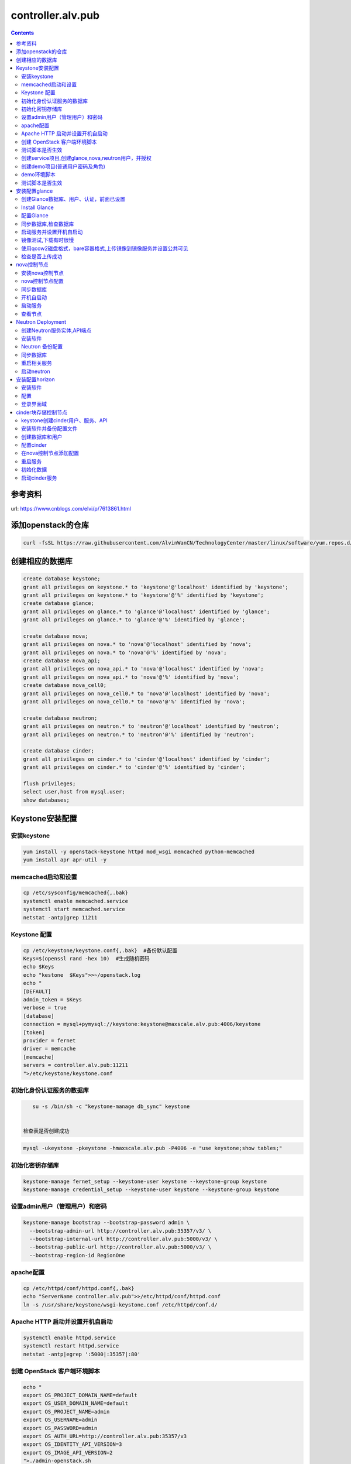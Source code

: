 ################################
controller.alv.pub
################################


.. contents::


参考资料
````````````````````

url: https://www.cnblogs.com/elvi/p/7613861.html


添加openstack的仓库
```````````````````````
.. code-block:: bash

    curl -fsSL https://raw.githubusercontent.com/AlvinWanCN/TechnologyCenter/master/linux/software/yum.repos.d/openstack_pick_centos7.repo > /etc/yum.repos.d/openstack_pick_centos7.repo

创建相应的数据库
``````````````````````

.. code-block:: mysql

    create database keystone;
    grant all privileges on keystone.* to 'keystone'@'localhost' identified by 'keystone';
    grant all privileges on keystone.* to 'keystone'@'%' identified by 'keystone';
    create database glance;
    grant all privileges on glance.* to 'glance'@'localhost' identified by 'glance';
    grant all privileges on glance.* to 'glance'@'%' identified by 'glance';

    create database nova;
    grant all privileges on nova.* to 'nova'@'localhost' identified by 'nova';
    grant all privileges on nova.* to 'nova'@'%' identified by 'nova';
    create database nova_api;
    grant all privileges on nova_api.* to 'nova'@'localhost' identified by 'nova';
    grant all privileges on nova_api.* to 'nova'@'%' identified by 'nova';
    create database nova_cell0;
    grant all privileges on nova_cell0.* to 'nova'@'localhost' identified by 'nova';
    grant all privileges on nova_cell0.* to 'nova'@'%' identified by 'nova';

    create database neutron;
    grant all privileges on neutron.* to 'neutron'@'localhost' identified by 'neutron';
    grant all privileges on neutron.* to 'neutron'@'%' identified by 'neutron';

    create database cinder;
    grant all privileges on cinder.* to 'cinder'@'localhost' identified by 'cinder';
    grant all privileges on cinder.* to 'cinder'@'%' identified by 'cinder';

    flush privileges;
    select user,host from mysql.user;
    show databases;

Keystone安装配置
`````````````````````````

安装keystone
-------------------

.. code-block:: bash

    yum install -y openstack-keystone httpd mod_wsgi memcached python-memcached
    yum install apr apr-util -y

memcached启动和设置
-----------------------
.. code-block:: bash

    cp /etc/sysconfig/memcached{,.bak}
    systemctl enable memcached.service
    systemctl start memcached.service
    netstat -antp|grep 11211



Keystone 配置
-----------------------

.. code-block:: bash

    cp /etc/keystone/keystone.conf{,.bak}  #备份默认配置
    Keys=$(openssl rand -hex 10)  #生成随机密码
    echo $Keys
    echo "kestone  $Keys">>~/openstack.log
    echo "
    [DEFAULT]
    admin_token = $Keys
    verbose = true
    [database]
    connection = mysql+pymysql://keystone:keystone@maxscale.alv.pub:4006/keystone
    [token]
    provider = fernet
    driver = memcache
    [memcache]
    servers = controller.alv.pub:11211
    ">/etc/keystone/keystone.conf



初始化身份认证服务的数据库
-----------------------

.. code-block:: bash

    su -s /bin/sh -c "keystone-manage db_sync" keystone


 检查表是否创建成功
.. code-block:: bash

    mysql -ukeystone -pkeystone -hmaxscale.alv.pub -P4006 -e "use keystone;show tables;"


初始化密钥存储库
-----------------------

.. code-block:: bash

    keystone-manage fernet_setup --keystone-user keystone --keystone-group keystone
    keystone-manage credential_setup --keystone-user keystone --keystone-group keystone


设置admin用户（管理用户）和密码
----------------------------------------------

.. code-block:: bash

    keystone-manage bootstrap --bootstrap-password admin \
      --bootstrap-admin-url http://controller.alv.pub:35357/v3/ \
      --bootstrap-internal-url http://controller.alv.pub:5000/v3/ \
      --bootstrap-public-url http://controller.alv.pub:5000/v3/ \
      --bootstrap-region-id RegionOne


apache配置
-----------------------

.. code-block:: bash

    cp /etc/httpd/conf/httpd.conf{,.bak}
    echo "ServerName controller.alv.pub">>/etc/httpd/conf/httpd.conf
    ln -s /usr/share/keystone/wsgi-keystone.conf /etc/httpd/conf.d/

Apache HTTP 启动并设置开机自启动
----------------------------------------------

.. code-block:: bash

    systemctl enable httpd.service
    systemctl restart httpd.service
    netstat -antp|egrep ':5000|:35357|:80'


创建 OpenStack 客户端环境脚本
----------------------------------------------


.. code-block:: bash

    echo "
    export OS_PROJECT_DOMAIN_NAME=default
    export OS_USER_DOMAIN_NAME=default
    export OS_PROJECT_NAME=admin
    export OS_USERNAME=admin
    export OS_PASSWORD=admin
    export OS_AUTH_URL=http://controller.alv.pub:35357/v3
    export OS_IDENTITY_API_VERSION=3
    export OS_IMAGE_API_VERSION=2
    ">./admin-openstack.sh


测试脚本是否生效
----------------------------------------------

.. code-block:: bash

    source ./admin-openstack.sh
    yum install python-openstackclient openstack-selinux python2-PyMySQL -y #OpenStack客户端
    yum install openstack-utils -y #openstack工具
    openstack token issue


创建service项目,创建glance,nova,neutron用户，并授权
---------------------------------------------------------------------

.. code-block:: bash

    openstack project create --domain default --description "Service Project" service
    openstack user create --domain default --password=glance glance
    openstack role add --project service --user glance admin
    openstack user create --domain default --password=nova nova
    openstack role add --project service --user nova admin
    openstack user create --domain default --password=neutron neutron
    openstack role add --project service --user neutron admin


创建demo项目(普通用户密码及角色)
----------------------------------------------

.. code-block:: bash

    openstack project create --domain default --description "Demo Project" demo
    openstack user create --domain default --password=demo demo
    openstack role create user
    openstack role add --project demo --user demo user


demo环境脚本
-----------------------

.. code-block:: bash

    echo "
    export OS_PROJECT_DOMAIN_NAME=default
    export OS_USER_DOMAIN_NAME=default
    export OS_PROJECT_NAME=demo
    export OS_USERNAME=demo
    export OS_PASSWORD=demo
    export OS_AUTH_URL=http://controller.alv.pub:5000/v3
    export OS_IDENTITY_API_VERSION=3
    export OS_IMAGE_API_VERSION=2
    ">./demo-openstack.sh


测试脚本是否生效
----------------------------------------------

.. code-block:: bash

    source ./demo-openstack.sh
    openstack token issue


安装配置glance
``````````````````````````



创建Glance数据库、用户、认证，前面已设置
---------------------------------------------------------------------

 keystone上服务注册 ,创建glance服务实体,API端点（公有、私有、admin）

.. code-block:: bash

    source ./admin-openstack.sh || { echo "加载前面设置的admin-openstack.sh环境变量脚本";exit; }
    openstack service create --name glance --description "OpenStack Image" image
    openstack endpoint create --region RegionOne image public http://controller.alv.pub:9292
    openstack endpoint create --region RegionOne image internal http://controller.alv.pub:9292
    openstack endpoint create --region RegionOne image admin http://controller.alv.pub:9292


Install Glance
----------------------------------------------

.. code-block:: bash

    sed -i 's/\$contentdir/centos-7/' /etc/yum.repos.d/CentOS-QEMU-EV.repo
    yum install openstack-glance python-glance python-memcached -y


配置Glance
-----------------------

.. code-block:: bash

    cp /etc/glance/glance-api.conf{,.bak}
    cp /etc/glance/glance-registry.conf{,.bak}


 images默认/var/lib/glance/images/

.. code-block:: bash

    Imgdir=/XLH_DATE/images
    mkdir -p $Imgdir
    chown glance:nobody $Imgdir
    echo "镜像目录： $Imgdir"
    echo "#
    [database]
    connection = mysql+pymysql://glance:glance@maxscale.alv.pub:4006/glance
    [keystone_authtoken]
    auth_uri = http://controller.alv.pub:5000/v3
    auth_url = http://controller.alv.pub:35357/v3
    memcached_servers = controller.alv.pub:11211
    auth_type = password
    project_domain_name = default
    user_domain_name = default
    project_name = service
    username = glance
    password = glance
    [paste_deploy]
    flavor = keystone
    [glance_store]
    stores = file,http
    default_store = file
    filesystem_store_datadir = $Imgdir
    #">/etc/glance/glance-api.conf

.. code-block:: bash

    echo "#
    [database]
    connection = mysql+pymysql://glance:glance@maxscale.alv.pub:4006/glance
    [keystone_authtoken]
    auth_uri = http://controller.alv.pub:5000/v3
    auth_url = http://controller.alv.pub:35357/v3
    memcached_servers = controller.alv.pub:11211
    auth_type = password
    project_domain_name = default
    user_domain_name = default
    project_name = service
    username = glance
    password = glance
    [paste_deploy]
    flavor = keystone
    #">/etc/glance/glance-registry.conf


同步数据库,检查数据库
----------------------------------------------
.. code-block:: bash

    su -s /bin/sh -c "glance-manage db_sync" glance
    mysql -h maxscale.alv.pub -u glance -pglance -P4006 -e "use glance;show tables;"


启动服务并设置开机自启动
----------------------------------------------
.. code-block:: bash

    systemctl enable openstack-glance-api openstack-glance-registry
    systemctl start openstack-glance-api openstack-glance-registry
    #systemctl restart openstack-glance-api  openstack-glance-registry
    netstat -antp|egrep '9292|9191' #检测服务端口


镜像测试,下载有时很慢
----------------------------------------------

.. code-block:: bash

    #wget http://download.cirros-cloud.net/0.3.5/cirros-0.3.5-x86_64-disk.img #下载测试镜像源
    wget http://dc.alv.pub/openstack_pick_centos7/cirros-0.3.5-x86_64-disk.img


使用qcow2磁盘格式，bare容器格式,上传镜像到镜像服务并设置公共可见
---------------------------------------------------------------------

.. code-block:: bash

    source ./admin-openstack.sh

    openstack image create "cirros" \
      --file cirros-0.3.5-x86_64-disk.img \
      --disk-format qcow2 --container-format bare \
      --public

检查是否上传成功
----------------------------------------------

.. code-block:: bash

    openstack image list
    #glance image-list
    ls $Imgdir

 #删除镜像 glance image-delete 镜像id


nova控制节点
`````````````````

 创建Nova数据库、用户、认证，


.. code-block:: bash

    source ./admin-openstack.sh
    openstack service create --name nova --description "OpenStack Compute" compute
    openstack endpoint create --region RegionOne compute public http://controller.alv.pub:8774/v2.1
    openstack endpoint create --region RegionOne compute internal http://controller.alv.pub:8774/v2.1
    openstack endpoint create --region RegionOne compute admin http://controller.alv.pub:8774/v2.1


 创建placement用户、服务、API

.. code-block:: bash

    openstack user create --domain default --password=placement placement
    openstack role add --project service --user placement admin
    openstack service create --name placement --description "Placement API" placement
    openstack endpoint create --region RegionOne placement public http://controller.alv.pub:8778
    openstack endpoint create --region RegionOne placement internal http://controller.alv.pub:8778
    openstack endpoint create --region RegionOne placement admin http://controller.alv.pub:8778
    #openstack endpoint delete id?


安装nova控制节点
----------------------------------------------

.. code-block:: bash

    yum install -y openstack-nova-api openstack-nova-conductor \
      openstack-nova-console openstack-nova-novncproxy \
      openstack-nova-scheduler openstack-nova-placement-api


nova控制节点配置
----------------------------------------------

.. code-block:: bash


    echo '#
    [DEFAULT]
    enabled_apis = osapi_compute,metadata
    transport_url = rabbit://openstack:openstack@rabbitmq1.alv.pub
    my_ip = 192.168.127.79
    use_neutron = True
    firewall_driver = nova.virt.firewall.NoopFirewallDriver

    [api_database]
    connection = mysql+pymysql://nova:nova@maxscale.alv.pub:4006/nova_api
    [database]
    connection = mysql+pymysql://nova:nova@maxscale.alv.pub:4006/nova

    [api]
    auth_strategy = keystone
    [keystone_authtoken]
    auth_uri = http://controller.alv.pub:5000
    auth_url = http://controller.alv.pub:35357
    memcached_servers = controller.alv.pub:11211
    auth_type = password
    project_domain_name = default
    user_domain_name = default
    project_name = service
    username = nova
    password = nova

    [vnc]
    enabled = true
    vncserver_listen = $my_ip
    vncserver_proxyclient_address = $my_ip
    [glance]
    api_servers = http://controller.alv.pub:9292
    [oslo_concurrency]
    lock_path = /var/lib/nova/tmp

    [placement]
    os_region_name = RegionOne
    project_domain_name = Default
    project_name = service
    auth_type = password
    user_domain_name = Default
    auth_url = http://controller.alv.pub:35357/v3
    username = placement
    password = placement

    [scheduler]
    discover_hosts_in_cells_interval = 300
    #'>/etc/nova/nova.conf



.. code-block:: bash

    echo "

    #Placement API
    <Directory /usr/bin>
       <IfVersion >= 2.4>
          Require all granted
       </IfVersion>
       <IfVersion < 2.4>
          Order allow,deny
          Allow from all
       </IfVersion>
    </Directory>
    ">>/etc/httpd/conf.d/00-nova-placement-api.conf

.. code-block:: bash

    systemctl restart httpd


同步数据库
-----------------------

.. code-block:: bash


    su -s /bin/sh -c "nova-manage api_db sync" nova
    su -s /bin/sh -c "nova-manage cell_v2 map_cell0" nova
    su -s /bin/sh -c "nova-manage cell_v2 create_cell --name=cell1 --verbose" nova
    su -s /bin/sh -c "nova-manage db sync" nova


 检测数据

.. code-block:: bash


    nova-manage cell_v2 list_cells

    mysql -h maxscale.alv.pub -u nova -pnova -P4006 -e "use nova_api;show tables;"
    mysql -h maxscale.alv.pub -u nova -pnova -P4006 -e "use nova;show tables;"
    mysql -h maxscale.alv.pub -u nova -pnova -P4006 -e "use nova_cell0;show tables;"

开机自启动
-----------------------

.. code-block:: bash

    systemctl enable openstack-nova-api.service \
    openstack-nova-consoleauth.service openstack-nova-scheduler.service \
    openstack-nova-conductor.service openstack-nova-novncproxy.service


启动服务
-----------------------

.. code-block:: bash

    systemctl start openstack-nova-api.service \
      openstack-nova-consoleauth.service openstack-nova-scheduler.service \
      openstack-nova-conductor.service openstack-nova-novncproxy.service

查看节点
-----------------------

.. code-block:: bash

    #nova service-list
    openstack catalog list
    nova-status upgrade check
    openstack compute service list

Neutron Deployment
```````````````````````````

 本实例网络配置方式是：公共网络

 官方参考 https://docs.openstack.org/neutron/pike/install/controller-install-rdo.html

 创建Neutron数据库、用户认证，前面已设置




创建Neutron服务实体,API端点
----------------------------------------------

.. code-block:: bash

    openstack service create --name neutron --description "OpenStack Networking" network
    openstack endpoint create --region RegionOne network public http://controller.alv.pub:9696
    openstack endpoint create --region RegionOne network internal http://controller.alv.pub:9696
    openstack endpoint create --region RegionOne network admin http://controller.alv.pub:9696


安装软件
-----------------------

.. code-block:: bash

    #wget -O /etc/yum.repos.d/CentOS-Base.repo http://mirrors.aliyun.com/repo/Centos-7.repo
    #yum install centos-release-openstack-pike -y #安装OpenStack库
    #sed -i 's/\$contentdir/centos-7/' /etc/yum.repos.d/CentOS-QEMU-EV.repo
    yum install -y openstack-neutron openstack-neutron-ml2 \
    openstack-neutron-linuxbridge python-neutronclient ebtables ipset

Neutron 备份配置
-----------------------

.. code-block:: bash

    cp /etc/neutron/neutron.conf{,.bak2}
    cp /etc/neutron/plugins/ml2/ml2_conf.ini{,.bak}
    ln -s /etc/neutron/plugins/ml2/ml2_conf.ini /etc/neutron/plugin.ini
    cp /etc/neutron/plugins/ml2/linuxbridge_agent.ini{,.bak}
    cp /etc/neutron/dhcp_agent.ini{,.bak}
    cp /etc/neutron/metadata_agent.ini{,.bak}
    cp /etc/neutron/l3_agent.ini{,.bak}

 配置

.. code-block:: bash

    echo '
    [DEFAULT]
    nova_metadata_ip = nova1.alv.pub
    metadata_proxy_shared_secret = metadata
    #'>/etc/neutron/metadata_agent.ini

.. code-block:: bash

    echo '
    #
    [neutron]
    url = http://controller.alv.pub:9696
    auth_url = http://controller.alv.pub:35357
    auth_type = password
    project_domain_name = default
    user_domain_name = default
    region_name = RegionOne
    project_name = service
    username = neutron
    password = neutron
    service_metadata_proxy = true
    metadata_proxy_shared_secret = metadata
    #'>>/etc/nova/nova.conf

.. code-block:: bash

    echo '#
    [ml2]
    tenant_network_types =
    type_drivers = vlan,flat
    mechanism_drivers = linuxbridge
    extension_drivers = port_security
    [ml2_type_flat]
    flat_networks = provider
    [securitygroup]
    enable_ipset = True
    #vlan
    # [ml2_type_valn]
    # network_vlan_ranges = provider:3001:4000
    #'>/etc/neutron/plugins/ml2/ml2_conf.ini

# bond0是网卡名

.. code-block:: bash

    echo '#
    [linux_bridge]
    physical_interface_mappings = provider:ens32
    [vxlan]
    enable_vxlan = false
    #local_ip = 10.2.1.20
    #l2_population = true
    [agent]
    prevent_arp_spoofing = True
    [securitygroup]
    firewall_driver = neutron.agent.linux.iptables_firewall.IptablesFirewallDriver
    enable_security_group = True
    #'>/etc/neutron/plugins/ml2/linuxbridge_agent.ini

.. code-block:: bash

    echo '#
    [DEFAULT]
    interface_driver = linuxbridge
    dhcp_driver = neutron.agent.linux.dhcp.Dnsmasq
    enable_isolated_metadata = true
    #'>/etc/neutron/dhcp_agent.ini


.. code-block:: bash

    echo '
    [DEFAULT]
    core_plugin = ml2
    service_plugins = router
    allow_overlapping_ips = true
    transport_url = rabbit://openstack:openstack@rabbitmq1.alv.pub
    auth_strategy = keystone
    notify_nova_on_port_status_changes = true
    notify_nova_on_port_data_changes = true

    [keystone_authtoken]
    auth_uri = http://controller.alv.pub:5000
    auth_url = http://controller.alv.pub:35357
    memcached_servers = controller.alv.pub:11211
    auth_type = password
    project_domain_name = default
    user_domain_name = default
    project_name = service
    username = neutron
    password = neutron

    [nova]
    auth_url = http://controller.alv.pub:35357
    auth_type = password
    project_domain_id = default
    user_domain_id = default
    region_name = RegionOne
    project_name = service
    username = nova
    password = nova

    [database]
    connection = mysql://neutron:neutron@maxscale.alv.pub:4006/neutron

    [oslo_concurrency]
    lock_path = /var/lib/neutron/tmp
    #'>/etc/neutron/neutron.conf

.. code-block:: bash

    echo '
    [DEFAULT]
    interface_driver = linuxbridge
    #'>/etc/neutron/l3_agent.ini


同步数据库
-----------------------

.. code-block:: bash

    su -s /bin/sh -c "neutron-db-manage --config-file /etc/neutron/neutron.conf --config-file /etc/neutron/plugins/ml2/ml2_conf.ini upgrade head" neutron

 检测数据

.. code-block:: bash

    mysql -h maxscale.alv.pub -P4006 -u neutron -pneutron -e "use neutron;show tables;"



重启相关服务
-----------------------

.. code-block:: bash

    systemctl restart openstack-nova-api.service



启动neutron
-----------------------

.. code-block:: bash

    systemctl enable neutron-server.service \
      neutron-linuxbridge-agent.service neutron-dhcp-agent.service \
      neutron-metadata-agent.service neutron-l3-agent
    systemctl start neutron-server.service \
      neutron-linuxbridge-agent.service neutron-dhcp-agent.service \
      neutron-metadata-agent.service neutron-l3-agent
    echo "查看网络,正常是：控制节点3个ID"


 openstack 客户端执行

.. code-block:: bash

    openstack network agent list







安装配置horizon
```````````````````````````

安装软件
-----------------------

.. code-block:: bash

    yum install openstack-dashboard python-memcached -y


配置
-----------------------

.. code-block:: bash

    cp /etc/openstack-dashboard/local_settings{,.bak}
    #egrep -v '#|^$' /etc/openstack-dashboard/local_settings #显示默认配置
    Setfiles=/etc/openstack-dashboard/local_settings
    sed -i 's#_member_#user#g' $Setfiles
    sed -i 's#OPENSTACK_HOST = "127.0.0.1"#OPENSTACK_HOST = "controller.alv.pub"#' $Setfiles
    ##允许所有主机访问#
    sed -i "/ALLOWED_HOSTS/cALLOWED_HOSTS = ['*', ]" $Setfiles
    #去掉memcached注释#
    sed -in '153,158s/#//' $Setfiles
    sed -in '160,164s/.*/#&/' $Setfiles
    sed -i 's#UTC#Asia/Shanghai#g' $Setfiles
    sed -i 's#%s:5000/v2.0#%s:5000/v3#' $Setfiles

    sed -i '/ULTIDOMAIN_SUPPORT/cOPENSTACK_KEYSTONE_MULTIDOMAIN_SUPPORT = True' $Setfiles
    sed -i "s@^#OPENSTACK_KEYSTONE_DEFAULT@OPENSTACK_KEYSTONE_DEFAULT@" $Setfiles


.. code-block:: bash

    echo '
    #set
    OPENSTACK_API_VERSIONS = {
        "identity": 3,
        "image": 2,
        "volume": 2,
    }
    #'>>$Setfiles

登录界面域
-----------------------

 设置为默认域，default， 进行该设置后，登录页面不再有domain输入框

.. code-block:: bash

    sed -i '/MULTIDOMAIN_SUPPORT/cOPENSTACK_KEYSTONE_MULTIDOMAIN_SUPPORT = False' /etc/openstack-dashboard/local_settings

.. code-block:: bash

    systemctl enable httpd
    systemctl restart httpd

cinder块存储控制节点
`````````````````````````````

 #存储节点安装配置cinder-volume服务
 #控制节点安装配置cinder-api、cinder-scheduler服务




keystone创建cinder用户、服务、API
----------------------------------------------
 #以下操纵在openstack客户端做，这里我们是在horizon.alv.pub上执行的。

.. code-block:: bash

    source ./admin-openstack.sh
    openstack user create --domain default --password=cinder cinder
    openstack role add --project service --user cinder admin
    openstack service create --name cinderv2   --description "OpenStack Block Storage" volumev2
    openstack service create --name cinderv3   --description "OpenStack Block Storage" volumev3
    openstack endpoint create --region RegionOne   volumev2 public http://controller.alv.pub:8776/v2/%\(project_id\)s
    openstack endpoint create --region RegionOne   volumev2 internal http://controller.alv.pub:8776/v2/%\(project_id\)s
    openstack endpoint create --region RegionOne   volumev2 admin http://controller.alv.pub:8776/v2/%\(project_id\)s
    openstack endpoint create --region RegionOne   volumev3 public http://controller.alv.pub:8776/v3/%\(project_id\)s
    openstack endpoint create --region RegionOne   volumev3 internal http://controller.alv.pub:8776/v3/%\(project_id\)s
    openstack endpoint create --region RegionOne   volumev3 admin http://controller.alv.pub:8776/v3/%\(project_id\)s




安装软件并备份配置文件
----------------------------------------------

.. code-block:: bash

    yum install openstack-cinder python-memcached -y
    yum install nfs-utils -y #NFS
    cp /etc/cinder/cinder.conf{,.bak}



创建数据库和用户
----------------------------------------------
 该操作我们是在maxscale.alv.pub:4006 数据库里做的。



配置cinder
----------------------------------------------

.. code-block:: bash

    echo '
    [DEFAULT]
    auth_strategy = keystone
    log_dir = /var/log/cinder
    state_path = /var/lib/cinder
    glance_api_servers = http://controller.alv.pub:9292
    transport_url = rabbit://openstack:openstack@rabbitmq1.alv.pub

    [database]
    connection = mysql+pymysql://cinder:cinder@maxscale.alv.pub:4006/cinder

    [keystone_authtoken]
    auth_uri = http://controller.alv.pub:5000
    auth_url = http://controller.alv.pub:35357
    memcached_servers = controller.alv.pub:11211
    auth_type = password
    project_domain_name = default
    user_domain_name = default
    project_name = service
    username = cinder
    password = cinder

    [oslo_concurrency]
    lock_path = /var/lib/cinder/tmp
    '>/etc/cinder/cinder.conf


在nova控制节点添加配置
----------------------------------------------

.. code-block:: bash

    echo '
    [cinder]
    os_region_name = RegionOne
    '>>/etc/nova/nova.conf


重启服务
-----------------------

.. code-block:: bash

    systemctl restart openstack-nova-api.service

初始化数据
-----------------------

.. code-block:: bash

    su -s /bin/sh -c "cinder-manage db sync" cinder
    mysql -hmaxscale -u cinder -pcinder -P4006 -e "use cinder;show tables;" #检测


启动cinder服务
-----------------------

.. code-block:: bash

    systemctl enable openstack-cinder-api.service openstack-cinder-scheduler.service
    systemctl start openstack-cinder-api.service openstack-cinder-scheduler.service
    netstat -antp|grep 8776 #cheack

.. code-block:: bash

    cinder service-list






